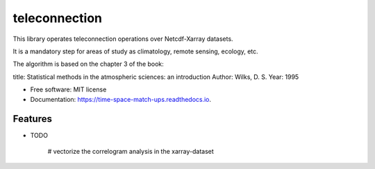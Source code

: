 ====================
teleconnection
====================


.. image:: https://img.shields.io/pypi/v/teleconnection.svg
        :target: https://pypi.python.org/pypi/teleconnection

.. image:: https://img.shields.io/travis/PhilipeRLeal/teleconnection.svg
        :target: https://travis-ci.org/PhilipeRLeal/teleconnection

.. image:: https://readthedocs.org/projects/teleconnection/badge/?version=latest
        :target: https://teleconnection.readthedocs.io/en/latest/?badge=latest
        :alt: Documentation Status


.. image:: https://pyup.io/repos/github/PhilipeRLeal/teleconnection/shield.svg
     :target: https://pyup.io/repos/github/PhilipeRLeal/teleconnection/
     :alt: Updates



This library operates teleconnection operations over Netcdf-Xarray datasets. 

It is a mandatory step for areas of study as climatology, remote sensing, ecology, etc.

The algorithm is based on the chapter 3 of the book: 

title: Statistical methods in the atmospheric sciences: an introduction
Author: Wilks, D. S.
Year: 1995


* Free software: MIT license
* Documentation: https://time-space-match-ups.readthedocs.io.


Features
--------

* TODO

	# vectorize the correlogram analysis in the xarray-dataset
